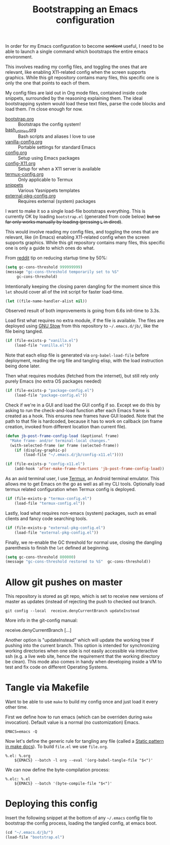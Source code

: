 #+TITLE: Bootstrapping an Emacs configuration
#+PROPERTY: header-args :tangle .emacs.d/jb/bootstrap.el :results silent

In order for my Emacs configuration to become +sentient+ useful, I
need to be able to launch a single command which bootstraps the entire
emacs environment.

This involves reading my config files, and toggling the ones that are
relevant, like enabling X11-related config when the screen supports
graphics. While this git repository contains many files, this specific
one is only the one that points to each of them.

My config files are laid out in Org mode files, contained inside code
snippets, surrounded by the reasoning explaining them. The ideal
bootstrapping system would load these text files, parse the code
blocks and load them. I'm close enough for now.

- [[file:bootstrap.org][bootstrap.org]] :: Bootstraps the config system!
- [[file:bash_utilities.org][bash_utilities.org]] :: Bash scripts and aliases I love to use
- [[file:vanilla-config.org][vanilla-config.org]] :: Portable settings for standard Emacs
- [[file:config.org][config.org]] :: Setup using Emacs packages
- [[file:config-X11.org][config-X11.org]] :: Setup for when a X11 server is available
- [[file:termux-config.org][termux-config.org]] :: Only applicable to Termux
- [[file:snippets/][snippets]] :: Various Yasnippets templates
- [[file:external-pkg-config.org][external-pkg-config.org]] :: Requires external (system) packages

I want to make it so a single load-file bootstraps everything. This is
currently OK by loading =bootstrap.el= (generated from code below) +but
so far only works manually by loading (pressing =L= in dired)+.

This would involve reading my config files, and toggling the ones that
are relevant, like (in Emacs) enabling X11-related config when the
screen supports graphics. While this git repository contains many
files, this specific one is only a guide to which ones do what.

From [[https://www.reddit.com/r/emacs/comments/3kqt6e/2_easy_little_known_steps_to_speed_up_emacs_start/][reddit]] tip on reducing startup time by 50%:

#+BEGIN_SRC emacs-lisp
(setq gc-cons-threshold 999999999)
(message "gc-cons-threshold temporarily set to %S"
	 gc-cons-threshold)
#+END_SRC

Intentionally keeping the closing paren dangling for the moment since
this =let= should cover all of the init script for faster load-time.
#+BEGIN_SRC emacs-lisp
(let ((file-name-handler-alist nil))
#+END_SRC

Observed result of both improvements is going from 6.6s init-time to 3.3s.

Load first what requires no extra module, if the file is available.
The files are deployed using [[https://www.gnu.org/software/stow/][GNU Stow]] from this repository to
=~/.emacs.d/jb/=, like the file being tangled.
#+BEGIN_SRC emacs-lisp
(if (file-exists-p "vanilla.el")
    (load-file "vanilla.el"))
#+END_SRC

Note that each elisp file is generated via =org-babel-load-file= before
deployment, reading the org file and tangling elisp, with the load
instruction being done later.

Then what requires modules (fetched from the internet), but still rely
only purely Emacs (no extra OS packages needed)
#+BEGIN_SRC emacs-lisp
(if (file-exists-p "package-config.el")
    (load-file "package-config.el"))
#+END_SRC

Check if we're in a GUI and load the GUI config if so.
Except we do this by asking to run the check-and-load function after
each Emacs frame is created as a hook. This ensures new frames have
GUI loaded. Note that the path to that file is hardcoded, because it
has to work on callback (on frame creation, invoked from different
location than current file).
#+BEGIN_SRC emacs-lisp
(defun jb-post-frame-config-load (&optional frame)
  "Make frame- and/or terminal-local changes."
  (with-selected-frame (or frame (selected-frame))
    (if (display-graphic-p)
        (load-file "~/.emacs.d/jb/config-x11.el"))))

(if (file-exists-p "config-x11.el")
    (add-hook 'after-make-frame-functions 'jb-post-frame-config-load))
#+END_SRC

As an avid terminal user, I use [[https://termux.com/][Termux]], an Android terminal emulator.
This allows me to get Emacs on the go as well as all my CLI tools.
Optionally load termux related configuration when Termux config is deployed.
#+BEGIN_SRC emacs-lisp
(if (file-exists-p "termux-config.el")
    (load-file "termux-config.el"))
#+END_SRC

Lastly, load what requires non-emacs (system) packages, such as email
clients and fancy code searching tools.
#+BEGIN_SRC emacs-lisp
(if (file-exists-p "external-pkg-config.el")
    (load-file "external-pkg-config.el"))
#+END_SRC

Finally, we re-enable the GC threshold for normal use, closing the
dangling parenthesis to finish the =let= defined at beginning.

#+BEGIN_SRC emacs-lisp
(setq gc-cons-threshold 800000)
(message "gc-cons-threshold restored to %S"  gc-cons-threshold))
#+END_SRC

* Allow git pushes on master
:PROPERTIES:
:CREATED:  [2019-04-19 Thu 23:21]
:ID:       6fa38e90-c065-449a-8481-bfac9ea985c8
:END:

This repository is stored as git repo, which is set to receive new
versions of master as updates (instead of rejecting the push to
checked out branch.
#+begin_src shell :tangle no
git config --local  receive.denyCurrentBranch updateInstead
#+end_src

More info in the git-config manual:

#+CAPTION: man git-config(1)
#+begin_example :tangle no
       receive.denyCurrentBranch
	   [...]

	   Another option is "updateInstead" which will update the working tree if
	   pushing into the current branch. This option is intended for
	   synchronizing working directories when one side is not easily
	   accessible via interactive ssh (e.g. a live web site, hence the
	   requirement that the working directory be clean). This mode also comes
	   in handy when developing inside a VM to test and fix code on different
	   Operating Systems.
#+end_example

* Tangle via Makefile
:PROPERTIES:
:header-args:makefile-gmake: :tangle no
:END:
Want to be able to use =make= to build my config once and just load it
every other time.

First we define how to run emacs (which can be overriden during =make=
invocation). Default value is a normal (no customization) Emacs.
#+begin_src makefile-gmake
EMACS=emacs -Q
#+end_src

Now let's define the generic rule for tangling any file (called a
[[info:make#Static%20Usage][Static pattern in make docs]]). To build =file.el= we use =file.org=.

#+begin_src makefile-gmake
%.el: %.org
	${EMACS} --batch -l org --eval '(org-babel-tangle-file "$<")'
#+end_src

We can now define the byte-compilation process:

#+begin_src makefile-gmake
%.elc: %.el
	${EMACS} --batch '(byte-compile-file "$<")'
#+end_src

* Deploying this config
:PROPERTIES:
:CREATED:  [2020-05-25 Mon 23:44]
:ID:       728ec745-d566-4de5-a62a-3e0d547812f5
:END:
Insert the following snippet at the bottom of any =~/.emacs= config file
to bootstrap the config process, loading the tangled config, at emacs boot.

#+BEGIN_SRC emacs-lisp :tangle no
(cd "~/.emacs.d/jb/")
(load-file "bootstrap.el")
#+END_SRC
